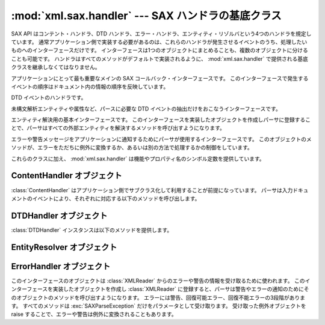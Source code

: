 
:mod:`xml.sax.handler` --- SAX ハンドラの基底クラス
===================================================

.. module:: xml.sax.handler
   :synopsis: SAX イベント・ハンドラの基底クラス
.. moduleauthor:: Lars Marius Garshol <larsga@garshol.priv.no>
.. sectionauthor:: Martin v. Löwis <martin@v.loewis.de>


.. versionadded:: 2.0

SAX API はコンテント・ハンドラ、DTD ハンドラ、エラー・ハンドラ、エンティティ・リゾルバという4つのハンドラを規定しています。
通常アプリケーション側で実装する必要があるのは、これらのハンドラが発生させるイベントのうち、処理したいものへのインターフェースだけです。
インターフェースは1つのオブジェクトにまとめることも、複数のオブジェクトに分けることも可能です。
ハンドラはすべてのメソッドがデフォルトで実装されるように、 :mod:`xml.sax.handler` で提供される基底クラスを継承しなくてはなりません。


.. class:: ContentHandler

   アプリケーションにとって最も重要なメインの SAX コールバック・インターフェースです。
   このインターフェースで発生するイベントの順序はドキュメント内の情報の順序を反映しています。


.. class:: DTDHandler

   DTD イベントのハンドラです。

   未構文解析エンティティや属性など、パースに必要な DTD イベントの抽出だけをおこなうインターフェースです。


.. class:: EntityResolver

   エンティティ解決用の基本インターフェースです。
   このインターフェースを実装したオブジェクトを作成しパーサに登録することで、パーサはすべての外部エンティティを解決するメソッドを呼び出すようになります。


.. class:: ErrorHandler

   エラーや警告メッセージをアプリケーションに通知するためにパーサが使用するインターフェースです。
   このオブジェクトのメソッドが、エラーをただちに例外に変換するか、あるいは別の方法で処理するかの制御をしています。

これらのクラスに加え、 :mod:`xml.sax.handler` は機能やプロパティ名のシンボル定数を提供しています。


.. data:: feature_namespaces

   値: ``"http://xml.org/sax/features/namespaces"`` ---  true: 名前空間の処理を有効にする。 ---
   false: オプションで名前空間の処理を無効にする (暗黙に namespace-prefixes も無効にする - デフォルト )。 ---  アクセス:
   (パース時) リードオンリー; (パース時以外) 読み書き可


.. data:: feature_namespace_prefixes

   値: ``"http://xml.org/sax/features/namespace-prefixes"`` ---  true:
   名前空間宣言で用いられているオリジナルのプリフィックス名と属性を通知する。 ---  false: 名前空間宣言で用いられている属性を通知しない。
   オプションでオリジナルのプリフィックス名も通知しない(デフォルト)。 ---  アクセス: (パース時) リードオンリー; (パース時以外) 読み書き可


.. data:: feature_string_interning

   値: ``"http://xml.org/sax/features/string-interning"`` ---  true:
   すべての要素名、プリフィックス、属性、名前、名前空間、URI、ローカル名を組込みの intern 関数を使ってシンボルに登録する。 ---  false:
   名前のすべてを必ずしもシンボルに登録しない(デフォルト)。 ---  アクセス: (パース時) リードオンリー; (パース時以外) 読み書き可


.. data:: feature_validation

   値: ``"http://xml.org/sax/features/validation"`` ---  true:
   すべての妥当性検査エラーを通知する(external-general-entities  とexternal-parameter-entities
   が暗黙の前提になっている)。 ---  false: 妥当性検査エラーを通知しない。 ---  アクセス: (パース時) リードオンリー; (パース時以外)
   読み書き可


.. data:: feature_external_ges

   値: ``"http://xml.org/sax/features/external-general-entities"`` ---  true:
   外部一般(テキスト)エンティティの取り込みをおこなう。 ---  false: 外部一般エンティティを取り込まない。 ---  アクセス: (パース時)
   リードオンリー; (パース時以外) 読み書き可


.. data:: feature_external_pes

   値: ``"http://xml.org/sax/features/external-parameter-entities"`` ---  true: 外部
   DTD サブセットを含むすべての外部パラメータ・エンティティの取り込みをおこなう。 ---  false: 外部パラーメタ・エンティティおよび外部 DTD
   サブセットを取り込まない。 ---  アクセス: (パース時) リードオンリー; (パース時以外) 読み書き可


.. data:: all_features

   すべての機能の一覧。


.. data:: property_lexical_handler

   値: ``"http://xml.org/sax/properties/lexical-handler"`` ---  data type:
   xml.sax.sax2lib.LexicalHandler (Python 2 では未サポート) ---  description:
   コメントなど字句解析イベント用のオプション拡張ハンドラ。 ---  アクセス: 読み書き可


.. data:: property_declaration_handler

   Value: ``"http://xml.org/sax/properties/declaration-handler"`` ---  data type:
   xml.sax.sax2lib.DeclHandler (Python 2 では未サポート) ---  description:
   ノーテーションや未解析エンティティをのぞく DTD 関連イベント用のオプション拡張ハンドラ。 --- アクセス: 読み書き可


.. data:: property_dom_node

   Value: ``"http://xml.org/sax/properties/dom-node"`` ---  data type:
   org.w3c.dom.Node (Python 2 では未サポート)  ---  description: パース時は DOM イテレータにおけるカレント
   DOM ノード、非パース時はルート DOM ノードを指す。 ---  アクセス: (パース時) リードオンリー; (パース時以外) 読み書き可


.. data:: property_xml_string

   値: ``"http://xml.org/sax/properties/xml-string"`` ---  データ型: 文字列 ---  説明:
   カレント・イベントの元になったリテラル文字列 ---  アクセス: リードオンリー


.. data:: all_properties

   既知のプロパティ名の全リスト。


.. _content-handler-objects:

ContentHandler オブジェクト
---------------------------

:class:`ContentHandler` はアプリケーション側でサブクラス化して利用することが前提になっています。
パーサは入力ドキュメントのイベントにより、それぞれに対応する以下のメソッドを呼び出します。


.. method:: ContentHandler.setDocumentLocator(locator)

   アプリケーションにドキュメント・イベントの発生位置を通知するためにパーサから呼び出されます。

   SAX パーサによるロケータの提供は強く推奨されています(必須ではありません)。
   もし提供する場合は、DocumentHandler インターフェースのどのメソッドよりも先にこのメソッドが呼び出されるようにしなければなりません。

   アプリケーションはパーサがエラーを通知しない場合でもロケータによって、すべてのドキュメント関連イベントの終了位置を知ることが可能になります。
   典型的な利用方法としては、アプリケーション側でこの情報を使い独自のエラーを発生させること(文字コンテンツがアプリケーション側で決めた規則に沿っていない場合等)があげられます。
   しかしロケータが返す情報は検索エンジンなどで利用するものとしてはおそらく不充分でしょう。

   ロケータが正しい情報を返すのは、インターフェースからイベントの呼出しが実行されている間だけです。それ以外のときは使用すべきでありません。


.. method:: ContentHandler.startDocument()

   ドキュメントの開始通知を受け取ります。

   SAX パーサはこのインターフェースやDTDHandler のどのメソッド
   (:meth:`setDocumentLocator` を除く)よりも先にこのメソッドを一度だけ呼び出します。


.. method:: ContentHandler.endDocument()

   ドキュメントの終了通知を受け取ります。

   SAX パーサはこのメソッドを一度だけ、パース過程の最後に呼び出します。
   パーサは(回復不能なエラーで)パース処理を中断するか、あるいは入力の最後に到達するまでこのメソッドを呼び出しません。


.. method:: ContentHandler.startPrefixMapping(prefix, uri)

   プリフィックスと URI の名前空間の関連付けを開始します。

   このイベントから返る情報は通常の名前空間処理では使われません。
   SAX XML リーダは ``feature_namespaces``
   機能が有効になっている場合(デフォルト)、要素と属性名のプリフィックスを自動的に置換するようになっています。

   しかしアプリケーション側でプリフィックスを文字データや属性値の中で扱う必要が生じることもあります。
   この場合プリフィックスの自動展開は保証されないため、必要に応じ
   :meth:`startPrefixMapping` や  :meth:`endPrefixMapping`
   イベントからアプリケーションに提供される情報を用いてプリフィックスの展開をおこないます。

   .. XXX This is not really the default, is it? MvL

   :meth:`startPrefixMapping` と :meth:`endPrefixMapping`
   イベントは相互に正しい入れ子関係になることが保証されていないので注意が必要です。
   すべての :meth:`startPrefixMapping` は対応する
   :meth:`startElement` の前に発生し、 :meth:`endPrefixMapping` イベントは対応する
   :meth:`endElement` の後で発生しますが、その順序は保証されていません。


.. method:: ContentHandler.endPrefixMapping(prefix)

   プリフィックスと URI の名前空間の関連付けを終了します。

   詳しくは :meth:`startPrefixMapping` を参照してください。
   このイベントは常に対応する :meth:`endElement`
   の後で発生しますが、複数の :meth:`endPrefixMapping` イベントの順序は特に保証されません。


.. method:: ContentHandler.startElement(name, attrs)

   非名前空間モードで要素の開始を通知します。

   *name* パラーメータには要素型の raw XML 1.0名を文字列として、
   *attrs* パラメータには要素の属性を保持する
   :class:`Attributes` インターフェース (:ref:`attributes-objects` を参照)
   オブジェクトをそれぞれ指定します。
   *attrs* として渡されたオブジェクトはパーサで再利用することも可能ですが、属性のコピーを保持するためにこれを参照し続けるのは確実な方法ではありません。
   属性のコピーを保持したいときは *attrs* オブジェクトの :meth:`copy` メソッドを用いてください。


.. method:: ContentHandler.endElement(name)

   非名前空間モードで要素の終了を通知します。

   *name* パラメータには :meth:`startElement` イベント同様の要素型名を指定します。


.. method:: ContentHandler.startElementNS(name, qname, attrs)

   名前空間モードで要素の開始を通知します。

   *name* パラーメータには要素型を ``(uri, localname)`` のタプルとして、
   *qname* パラメータにはソース・ドキュメントで用いられている raw XML 1.0名、
   *attrs* には要素の属性を保持する :class:`AttributesNS` インターフェース
   (:ref:`attributes-ns-objects` を参照) のインスタンスをそれぞれ指定します。
   要素に関連付けられた名前空間がないときは、 *name* コンポーネントの  *uri* が ``None`` になります。
   *attrs* として渡されたオブジェクトはパーサで再利用することも可能ですが、属性のコピーを保持するためにこれを参照し続けるのは確実な方法ではありません。
   属性のコピーを保持したいときは
   *attrs* オブジェクトの :meth:`copy` メソッドを用いてください。

   ``feature_namespace_prefixes`` 機能が有効になっていなければ、パーサで *qname* を ``None``
   にセットすることも可能です。


.. method:: ContentHandler.endElementNS(name, qname)

   非名前空間モードで要素の終了を通知します。

   *name* パラメータには :meth:`startElementNS` イベント同様の要素型を指定します。
   *qname* パラメータも同じです。


.. method:: ContentHandler.characters(content)

   文字データの通知を受け取ります。

   パーサは文字データのチャンクごとにこのメソッドを呼び出して通知します。
   SAX パーサは一連の文字データを単一のチャンクとして返す場合と複数のチャンクに分けて返す場合がありますが、ロケータの情報が正しく保たれるように、一つのイベントの文字データは常に同じ外部エンティティのものでなければなりません。

   *content* はユニコード文字列、バイト文字列のどちらでもかまいませんが、 ``expat`` リーダ・モジュールは常にユニコード文字列を生成するようになっています。

   .. note::

      Python XML SIG が提供していた初期 SAX 1 では、このメソッドにもっと JAVA 風のインターフェースが用いられています。
      しかし Python で採用されている大半のパーサでは古いインターフェースを有効に使うことができないため、よりシンプルなものに変更されました。
      古いコードを新しいインターフェースに変更するには、古い *offset* と *length* パラメータでスライスせずに、 *content* を指定するようにしてください。


.. method:: ContentHandler.ignorableWhitespace(whitespace)

   要素コンテンツに含まれる無視可能な空白文字の通知を受け取ります。

   妥当性検査をおこなうパーサは無視可能な空白文字(W3C XML 1.0 勧告のセクション 2.10 参照)のチャンクごとに、このメソッドを使って通知しなければなりません。
   妥当性検査をしないパーサもコンテンツモデルの利用とパースが可能な場合、このメソッドを利用することが可能です。

   SAX パーサは一連の空白文字を単一のチャンクとして返す場合と複数のチャンクに分けて返す場合がありますが、ロケータの情報が正しく保たれるように、一つのイベントの文字データは常に同じ外部エンティティのものでなければなりません。


.. method:: ContentHandler.processingInstruction(target, data)

   処理命令の通知を受け取ります。

   パーサは処理命令が見つかるたびにこのメソッドを呼び出します。
   処理命令はメインのドキュメント要素の前や後にも発生することがあるので注意してください。

   SAX パーサがこのメソッドを使って XML 宣言(XML 1.0 のセクション 2.8)やテキスト宣言(XML 1.0 のセクション 4.3.1)の通知をすることはありません。


.. method:: ContentHandler.skippedEntity(name)

   スキップしたエンティティの通知を受け取ります。

   パーサはエンティティをスキップするたびにこのメソッドを呼び出します。
   妥当性検査をしないプロセッサは(外部 DTD サブセットで宣言されているなどの理由で)宣言が見当たらないエンティティをスキップします。
   すべてのプロセッサは ``feature_external_ges`` および
   ``feature_external_pes`` 属性の値によっては外部エンティティをスキップすることがあります。


.. _dtd-handler-objects:

DTDHandler オブジェクト
-----------------------

:class:`DTDHandler` インスタンスは以下のメソッドを提供します。


.. method:: DTDHandler.notationDecl(name, publicId, systemId)

   表記法宣言イベントの通知を捕捉します。


.. method:: DTDHandler.unparsedEntityDecl(name, publicId, systemId, ndata)

   未構文解析エンティティ宣言イベントの通知を受け取ります。


.. _entity-resolver-objects:

EntityResolver オブジェクト
---------------------------


.. method:: EntityResolver.resolveEntity(publicId, systemId)

   エンティティのシステム識別子を解決し、文字列として読み込んだシステム識別子あるいは InputSource オブジェクトのいずれかを返します。
   デフォルトの実装では *systemId* を返します。


.. _sax-error-handler:

ErrorHandler オブジェクト
-------------------------

このインターフェースのオブジェクトは :class:`XMLReader` からのエラーや警告の情報を受け取るために使われます。
このインターフェースを実装したオブジェクトを作成し :class:`XMLReader`
に登録すると、パーサは警告やエラーの通知のためにそのオブジェクトのメソッドを呼び出すようになります。
エラーには警告、回復可能エラー、回復不能エラーの3段階があります。
すべてのメソッドは :exc:`SAXParseException`
だけをパラメータとして受け取ります。
受け取った例外オブジェクトを raise することで、エラーや警告は例外に変換されることもあります。


.. method:: ErrorHandler.error(exception)

   パーサが回復可能なエラーを検知すると呼び出されます。
   このメソッドが例外を raise しないとパースは継続されますが、アプリケーション側ではエラー以降のドキュメント情報を期待していないこともあります。
   パーサが処理を継続した場合、入力ドキュメント内のほかのエラーを見つけることができます。


.. method:: ErrorHandler.fatalError(exception)

   パーサが回復不能なエラーを検知すると呼び出されます。
   このメソッドが return した後、すぐにパースを停止することが求められています。


.. method:: ErrorHandler.warning(exception)

   パーサが軽微な警告情報をアプリケーションに通知するために呼び出されます。
   このメソッドが return した後もパースを継続し、ドキュメント情報をアプリケーションに送り続けるよう求められています。
   このメソッドで例外を発生させた場合、パースは中断されてしまいます。

